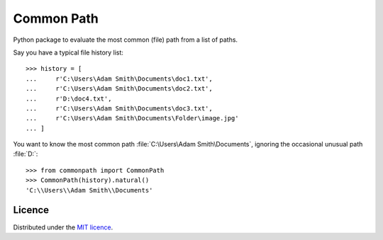 Common Path
===========

Python package to evaluate the most common (file) path from a list of paths.

Say you have a typical file history list::

    >>> history = [
    ...     r'C:\Users\Adam Smith\Documents\doc1.txt',
    ...     r'C:\Users\Adam Smith\Documents\doc2.txt',
    ...     r'D:\doc4.txt',
    ...     r'C:\Users\Adam Smith\Documents\doc3.txt',
    ...     r'C:\Users\Adam Smith\Documents\Folder\image.jpg'
    ... ]

You want to know the most common path :file:`C:\Users\Adam Smith\Documents`, ignoring the occasional unusual path
:file:`D:\`::

    >>> from commonpath import CommonPath
    >>> CommonPath(history).natural()
    'C:\\Users\\Adam Smith\\Documents'

Licence
-------

Distributed under the `MIT licence <LICENSE>`_.
